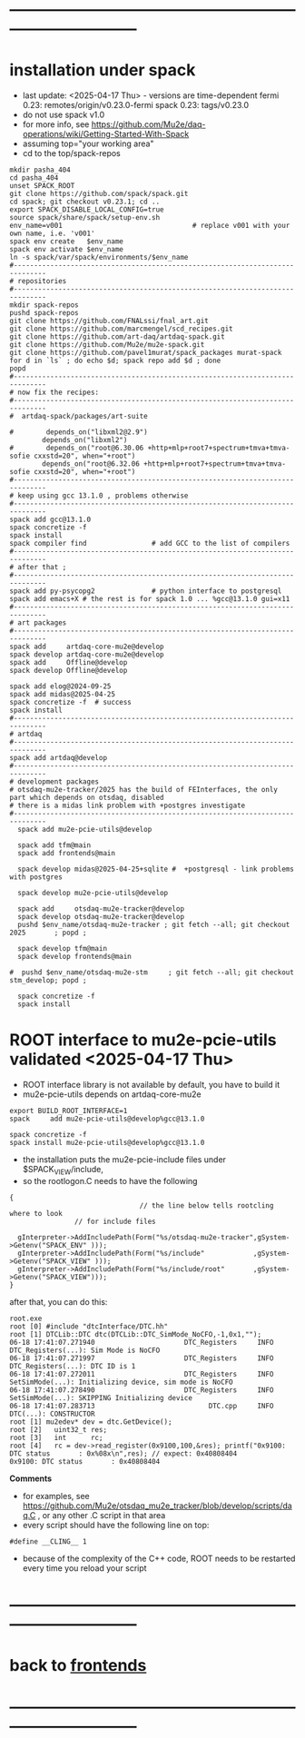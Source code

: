 #+startup:fold -*- buffer-read-only:t -*- 
* ------------------------------------------------------------------------------
* installation under spack                                           
- last update: <2025-04-17 Thu> - versions are time-dependent
  fermi 0.23: remotes/origin/v0.23.0-fermi
  spack 0.23: tags/v0.23.0
- do not use spack v1.0
- for more info, see https://github.com/Mu2e/daq-operations/wiki/Getting-Started-With-Spack
- assuming top="your working area"
- cd to the top/spack-repos
#+begin_src
mkdir pasha_404
cd pasha_404
unset SPACK_ROOT
git clone https://github.com/spack/spack.git
cd spack; git checkout v0.23.1; cd ..
export SPACK_DISABLE_LOCAL_CONFIG=true
source spack/share/spack/setup-env.sh
env_name=v001                                # replace v001 with your own name, i.e. 'v001'
spack env create   $env_name
spack env activate $env_name
ln -s spack/var/spack/environments/$env_name
#------------------------------------------------------------------------------
# repositories
#------------------------------------------------------------------------------
mkdir spack-repos
pushd spack-repos
git clone https://github.com/FNALssi/fnal_art.git
git clone https://github.com/marcmengel/scd_recipes.git
git clone https://github.com/art-daq/artdaq-spack.git
git clone https://github.com/Mu2e/mu2e-spack.git
git clone https://github.com/pavel1murat/spack_packages murat-spack
for d in `ls` ; do echo $d; spack repo add $d ; done
popd
#------------------------------------------------------------------------------
# now fix the recipes:                          
#------------------------------------------------------------------------------
#  artdaq-spack/packages/art-suite

#        depends_on("libxml2@2.9")
        depends_on("libxml2")
#        depends_on("root@6.30.06 +http+mlp+root7+spectrum+tmva+tmva-sofie cxxstd=20", when="+root")
        depends_on("root@6.32.06 +http+mlp+root7+spectrum+tmva+tmva-sofie cxxstd=20", when="+root")
#------------------------------------------------------------------------------
# keep using gcc 13.1.0 , problems otherwise
#------------------------------------------------------------------------------
spack add gcc@13.1.0
spack concretize -f
spack install
spack compiler find                # add GCC to the list of compilers
#------------------------------------------------------------------------------
# after that ;
#------------------------------------------------------------------------------
spack add py-psycopg2              # python interface to postgresql
spack add emacs+X # the rest is for spack 1.0 ... %gcc@13.1.0 gui=x11
#------------------------------------------------------------------------------
# art packages
#------------------------------------------------------------------------------
spack add     artdaq-core-mu2e@develop
spack develop artdaq-core-mu2e@develop
spack add     Offline@develop
spack develop Offline@develop

spack add elog@2024-09-25
spack add midas@2025-04-25
spack concretize -f  # success
spack install
#------------------------------------------------------------------------------
# artdaq 
#------------------------------------------------------------------------------
spack add artdaq@develop
#------------------------------------------------------------------------------
# development packages
# otsdaq-mu2e-tracker/2025 has the build of FEInterfaces, the only part which depends on otsdaq, disabled
# there is a midas link problem with +postgres investigate
#------------------------------------------------------------------------------
  spack add mu2e-pcie-utils@develop

  spack add tfm@main
  spack add frontends@main

  spack develop midas@2025-04-25+sqlite #  +postgresql - link problems with postgres

  spack develop mu2e-pcie-utils@develop

  spack add     otsdaq-mu2e-tracker@develop
  spack develop otsdaq-mu2e-tracker@develop
  pushd $env_name/otsdaq-mu2e-tracker ; git fetch --all; git checkout 2025       ; popd ;

  spack develop tfm@main
  spack develop frontends@main

#  pushd $env_name/otsdaq-mu2e-stm     ; git fetch --all; git checkout stm_develop; popd ;

  spack concretize -f
  spack install
#+end_src

* ROOT interface to mu2e-pcie-utils    validated <2025-04-17 Thu>            
- ROOT interface library is not available by default, you have to build it
- mu2e-pcie-utils depends on artdaq-core-mu2e
#+begin_src                                                                  
export BUILD_ROOT_INTERFACE=1
spack     add mu2e-pcie-utils@develop%gcc@13.1.0

spack concretize -f
spack install mu2e-pcie-utils@develop%gcc@13.1.0
#+end_src
- the installation puts the mu2e-pcie-include files under $SPACK_VIEW/include,
- so the rootlogon.C needs to have the following
#+begin_src                                                                   
{
                                // the line below tells rootcling where to look 
				// for include files

  gInterpreter->AddIncludePath(Form("%s/otsdaq-mu2e-tracker",gSystem->Getenv("SPACK_ENV" )));
  gInterpreter->AddIncludePath(Form("%s/include"            ,gSystem->Getenv("SPACK_VIEW" )));
  gInterpreter->AddIncludePath(Form("%s/include/root"       ,gSystem->Getenv("SPACK_VIEW")));
}
#+end_src
after that, you can do this:
#+begin_src                                                                   
root.exe
root [0] #include "dtcInterface/DTC.hh"
root [1] DTCLib::DTC dtc(DTCLib::DTC_SimMode_NoCFO,-1,0x1,"");
06-18 17:41:07.271940                      DTC_Registers     INFO DTC_Registers(...): Sim Mode is NoCFO
06-18 17:41:07.271997                      DTC_Registers     INFO DTC_Registers(...): DTC ID is 1
06-18 17:41:07.272011                      DTC_Registers     INFO SetSimMode(...): Initializing device, sim mode is NoCFO
06-18 17:41:07.278490                      DTC_Registers     INFO SetSimMode(...): SKIPPING Initializing device
06-18 17:41:07.283713                            DTC.cpp     INFO DTC(...): CONSTRUCTOR
root [1] mu2edev* dev = dtc.GetDevice();
root [2]   uint32_t res; 
root [3]   int      rc;
root [4]   rc = dev->read_register(0x9100,100,&res); printf("0x9100: DTC status       : 0x%08x\n",res); // expect: 0x40808404
0x9100: DTC status       : 0x40808404
#+end_src

*Comments*

- for examples, see https://github.com/Mu2e/otsdaq_mu2e_tracker/blob/develop/scripts/daq.C , 
  or any other .C script in that area
- every script should have the following line on top:
#+begin_src
#define __CLING__ 1
#+end_src
- because of the complexity of the C++ code, ROOT needs to be restarted every time you reload your script
* ------------------------------------------------------------------------------
* back to [[file:frontends.org][frontends]]
* ------------------------------------------------------------------------------
